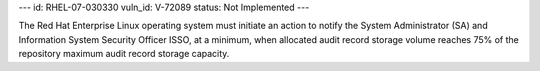 ---
id: RHEL-07-030330
vuln_id: V-72089
status: Not Implemented
---

The Red Hat Enterprise Linux operating system must initiate an action to notify the System Administrator (SA) and Information System Security Officer ISSO, at a minimum, when allocated audit record storage volume reaches 75% of the repository maximum audit record storage capacity.

